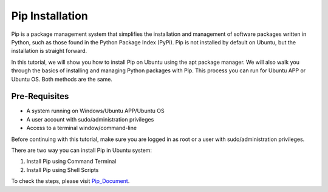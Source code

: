 Pip Installation
*******************
Pip is a package management system that simplifies the installation and management of software packages written in Python, such as those found in the Python Package Index (PyPi). Pip is not installed by default on Ubuntu, but the installation is straight forward.

In this tutorial, we will show you how to install Pip on Ubuntu using the apt package manager. We will also walk you through the basics of installing and managing Python packages with Pip. This process you can run for Ubuntu APP or Ubuntu OS. Both methods are the same.

Pre-Requisites
----------------
•	A system running on Windows/Ubuntu APP/Ubuntu OS
•	A user account with sudo/administration privileges
•	Access to a terminal window/command-line

Before continuing with this tutorial, make sure you are logged in as root or a user with sudo/administration privileges.

There are two way you can install Pip in Ubuntu system:

1.	Install Pip using Command Terminal
2.	Install Pip using Shell Scripts

To check the steps, please visit Pip_Document_.

.. _Pip_Document: https://github.com/ripanmukherjee/Robotic-Greeter/blob/master/Installation_Documents/Pip_Installation/Pip_Version_1.pdf